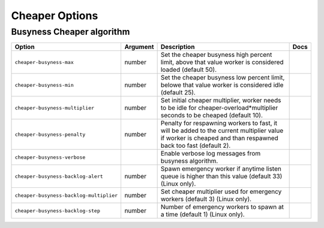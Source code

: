 .. This page has been automatically generated by `_options/generate.py`!

Cheaper Options
------------------------------------------------------------------------

Busyness Cheaper algorithm
^^^^^^^^^^^^^^^^^^^^^^^^^^

.. seealso::

   :doc:`Cheaper`

.. list-table::
   :header-rows: 1
   
   * - Option
     - Argument
     - Description
     - Docs
   * - ``cheaper-busyness-max``
     - number
     - Set the cheaper busyness high percent limit, above that value worker is considered loaded (default 50).
     - \
   * - ``cheaper-busyness-min``
     - number
     - Set the cheaper busyness low percent limit, belowe that value worker is considered idle (default 25).
     - \
   * - ``cheaper-busyness-multiplier``
     - number
     - Set initial cheaper multiplier, worker needs to be idle for cheaper-overload*multiplier seconds to be cheaped (default 10).
     - \
   * - ``cheaper-busyness-penalty``
     - number
     - Penalty for respawning workers to fast, it will be added to the current multiplier value if worker is cheaped and than respawned back too fast (default 2).
     - \
   * - ``cheaper-busyness-verbose``
     - \
     - Enable verbose log messages from busyness algorithm.
     - \
   * - ``cheaper-busyness-backlog-alert``
     - number
     - Spawn emergency worker if anytime listen queue is higher than this value (default 33) (Linux only).
     - \
   * - ``cheaper-busyness-backlog-multiplier``
     - number
     - Set cheaper multiplier used for emergency workers (default 3) (Linux only).
     - \
   * - ``cheaper-busyness-backlog-step``
     - number
     - Number of emergency workers to spawn at a time (default 1) (Linux only).
     - \